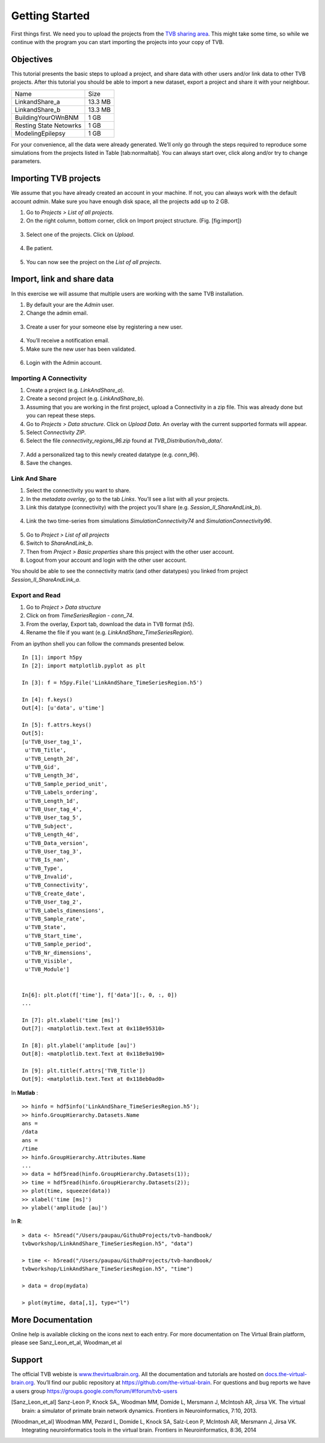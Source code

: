 .. _tutorial_0_GettingStarted:

===============
Getting Started
===============

First things first. We need you to upload the projects from the `TVB sharing
area <http://www.thevirtualbrain.org/tvb/zwei/client-area/public>`_. This might
take some time, so while we continue with the program you can start importing
the projects into your copy of TVB.

Objectives
==========

This tutorial presents the basic steps to upload a project, and share data with
other users and/or link data to other TVB projects.  After this tutorial you
should be able to import a new dataset, export a project and share it with your
neighbour.

============================    ========
 Name                             Size 
----------------------------    --------
 LinkandShare_a                 13.3 MB
 LinkandShare_b                 13.3 MB
 BuildingYourOWnBNM              1 GB
 Resting State Netowrks          1 GB 
 ModelingEpilepsy                1 GB 
============================    ========   


For your convenience, all the data were already generated. We’ll only go
through the steps required to reproduce some simulations from the projects
listed in Table [tab:normaltab]. You can always start over, click along and/or
try to change parameters.

Importing TVB projects
======================

We assume that you have already created an account in your machine. If not, you
can always work with the default account *admin*. Make sure you have
enough disk space, all the projects add up to 2 GB.

#. Go to *Projects > List of all projects*.

#. On the right column, bottom corner, click on Import project structure. (Fig. [fig:import])

.. figure:: figures/ImportingProjects_Import.png
   :alt: Click on Import project structure
   :scale: 40%

3. Select one of the projects. Click on *Upload*.

.. figure:: figures/ImportingProjects_ImportOverlay.png
   :alt: Click on Select files
   :scale: 40%

.. figure:: figures/ImportingProjects_Upload.png
   :alt: Upload.
   :scale: 40%

4. Be patient.

.. figure:: figures/ImportingProjects_Wait.png
   :alt: Be patient, it will take a few minutes.
   :scale: 40%

5. You can now see the project on the *List of all projects*.

.. figure:: figures/ImportingProjects_Done.png
   :alt: The imported project is on the .
   :scale: 40%

Import, link and share data
===========================

In this exercise we will assume that multiple users are working with the
same TVB installation.


#. By default your are the *Admin* user.

#. Change the admin email. 

.. figure:: figures/LinkAndShare_ChangeAdminEmail.png
   :scale: 50%

3. Create a user for your someone else by registering a new user. 

.. figure:: figures/LinkAndShare_AddNewUser.png
   :scale: 50%

4. You’ll receive a notification email.


5. Make sure the new user has been validated. 

.. figure:: figures/LinkAndShare_ValidateNewUser.png
   :scale: 50%

6. Login with the Admin account.

Importing A Connectivity
------------------------

1. Create a project (e.g. *LinkAndShare\_a*).

2. Create a second project (e.g. *LinkAndShare\_b*).

3. Assuming that you are working in the first project, upload a Connectivity in
   a zip file. This was already done but you can repeat these steps.

4. Go to *Projects > Data structure*. Click on *Upload Data*. An
   overlay with the current supported formats will appear. 

5. Select *Connectivity ZIP*.

6. Select the file *connectivity\_regions\_96.zip* found at
   *TVB\_Distribution/tvb\_data/*.

.. figure:: figures/LinkAndShare_Uploaders.png
   :alt: Supported data formats.
   :scale: 30%

7. Add a personalized tag to this newly created datatype (e.g.
   *conn\_96*). 

8. Save the changes.

.. figure:: figures/LinkAndShare_TagDatatype.png
   :alt: Add a personalized tag.
   :scale: 50%

Link And Share
--------------

1. Select the connectivity you want to share.

2. In the *metadata overlay*, go to the tab *Links*. You’ll see a list with all
   your projects. 

3. Link this datatype (connectivity) with the project you’ll share (e.g.
   *Session\_II\_ShareAndLink\_b*).

.. figure:: figures/LinkAndShare_LinksTab.png
   :alt: Links tab.
   :scale: 50%


4. Link the two time-series from simulations *SimulationConnectivity74*
   and *SimulationConnectivity96*.


.. figure:: figures/LinkAndShare_LinkedProject.png
   :alt: Link a datatype to another project.
   :scale: 50%

5. Go to *Project > List of all projects*

6. Switch to *ShareAndLink\_b*.

7. Then from *Project > Basic properties* share this
   project with the other user account.

8. Logout from your account and login with the other user account.

You should be able to see the connectivity matrix (and other datatypes)
you linked from project *Session\_II\_ShareAndLink\_a*.

Export and Read
---------------

#. Go to *Project > Data structure*

#. Click on |node_tr| from *TimeSeriesRegion - conn\_74*.

#. From the overlay, Export tab, download the data in TVB format (h5).

#. Rename the file if you want (e.g. *LinkAndShare\_TimeSeriesRegion*).

From an ipython shell you can follow the commands presented below. 


::

    In [1]: import h5py
    In [2]: import matplotlib.pyplot as plt

    In [3]: f = h5py.File('LinkAndShare_TimeSeriesRegion.h5')

    In [4]: f.keys()
    Out[4]: [u'data', u'time']

    In [5]: f.attrs.keys()
    Out[5]: 
    [u'TVB_User_tag_1',
     u'TVB_Title',
     u'TVB_Length_2d',
     u'TVB_Gid',
     u'TVB_Length_3d',
     u'TVB_Sample_period_unit',
     u'TVB_Labels_ordering',
     u'TVB_Length_1d',
     u'TVB_User_tag_4',
     u'TVB_User_tag_5',
     u'TVB_Subject',
     u'TVB_Length_4d',
     u'TVB_Data_version',
     u'TVB_User_tag_3',
     u'TVB_Is_nan',
     u'TVB_Type',
     u'TVB_Invalid',
     u'TVB_Connectivity',
     u'TVB_Create_date',
     u'TVB_User_tag_2',
     u'TVB_Labels_dimensions',
     u'TVB_Sample_rate',
     u'TVB_State',
     u'TVB_Start_time',
     u'TVB_Sample_period',
     u'TVB_Nr_dimensions',
     u'TVB_Visible',
     u'TVB_Module']


    In[6]: plt.plot(f['time'], f['data'][:, 0, :, 0])
    ...

    In [7]: plt.xlabel('time [ms]')
    Out[7]: <matplotlib.text.Text at 0x118e95310>

    In [8]: plt.ylabel('amplitude [au]')
    Out[8]: <matplotlib.text.Text at 0x118e9a190>

    In [9]: plt.title(f.attrs['TVB_Title'])
    Out[9]: <matplotlib.text.Text at 0x118eb0ad0>

.. figure:: figures/LinkAndShare_IpythonTimeSeriesRegion.png
   :scale: 40%

In **Matlab** :

::

    >> hinfo = hdf5info('LinkAndShare_TimeSeriesRegion.h5');
    >> hinfo.GroupHierarchy.Datasets.Name
    ans =
    /data
    ans =
    /time
    >> hinfo.GroupHierarchy.Attributes.Name
    ...
    >> data = hdf5read(hinfo.GroupHierarchy.Datasets(1));
    >> time = hdf5read(hinfo.GroupHierarchy.Datasets(2));
    >> plot(time, squeeze(data))
    >> xlabel('time [ms]')  
    >> ylabel('amplitude [au]')

.. figure:: figures/LinkAndShare_MatlabTimeSeriesRegion.png
   :scale: 60%


In **R**:


::

    > data <- h5read("/Users/paupau/GithubProjects/tvb-handbook/
    tvbworkshop/LinkAndShare_TimeSeriesRegion.h5", "data")

    > time <- h5read("/Users/paupau/GithubProjects/tvb-handbook/
    tvbworkshop/LinkAndShare_TimeSeriesRegion.h5", "time")

    > data = drop(mydata)

    > plot(mytime, data[,1], type="l")

.. figure:: figures/LinkAndShare_RTimeSeriesRegion.png
   :scale: 30%



More Documentation
==================

Online help is available clicking on the |image| icons next to each
entry. For more documentation on The Virtual Brain platform, please see
Sanz_Leon_et_al, Woodman_et al

Support
=======

The official TVB webiste is
`www.thevirtualbrain.org <www.thevirtualbrain.org>`__. All the
documentation and tutorials are hosted on
`docs.the-virtual-brain.org <docs.the-virtual-brain.org>`__. You’ll
find our public repository at https://github.com/the-virtual-brain. For
questions and bug reports we have a users group
https://groups.google.com/forum/#!forum/tvb-users

.. |node_tr| image:: figures/nodeTimeSeriesRegion.png
            :scale: 50%

.. |image| image:: figures/butt_green_help.png
           :scale: 50%

.. [Sanz_Leon_et_al] Sanz-Leon P, Knock SA,, Woodman MM, Domide L, Mersmann J, McIntosh AR, Jirsa VK. The virtual brain: a simulator of primate brain network dynamics. Frontiers in Neuroinformatics, 7:10, 2013.

.. [Woodman_et_al] Woodman MM, Pezard L, Domide L, Knock SA, Salz-Leon P, McIntosh AR, Mersmann J, Jirsa VK. Integrating neuroinformatics tools in the virtual brain. Frontiers in Neuroinformatics, 8:36, 2014
